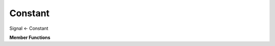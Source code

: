 
Constant
========

Signal <- Constant

**Member Functions**

.. function:: Constant(sample s)

    Creates a ``Constant`` whose ``step()`` function always returns ``s``.

.. function:: sample step()

    Returns the value of the Signal after one time increment.

